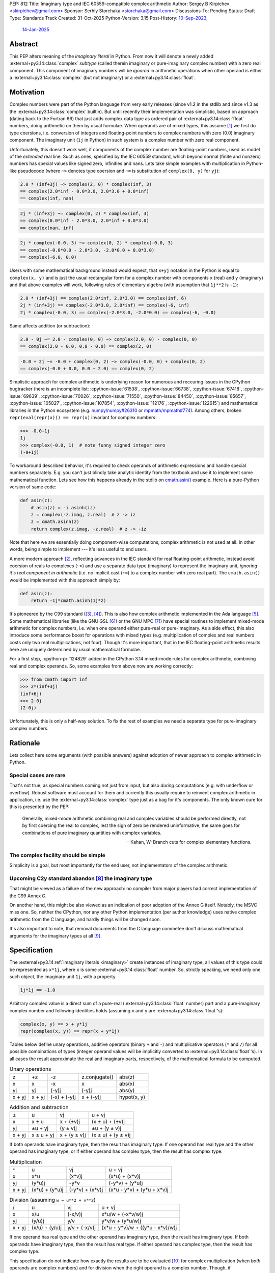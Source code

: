 PEP: 812
Title: Imaginary type and IEC 60559-compatible complex arithmetic
Author: Sergey B Kirpichev <skirpichev@gmail.com>
Sponsor: Serhiy Storchaka <storchaka@gmail.com>
Discussions-To: Pending
Status: Draft
Type: Standards Track
Created: 31-Oct-2025
Python-Version: 3.15
Post-History: `10-Sep-2023 <https://discuss.python.org/t/33433>`__,
              `14-Jan-2025 <https://discuss.python.org/t/77073>`__


Abstract
========

This PEP alters meaning of the *imaginary literal* in Python.  From now it will
denote a newly added :external+py3.14:class:`complex` *subtype* (called therein
imaginary or pure-imaginary complex number) with a zero real component.  This
component of imaginary numbers will be *ignored* in arithmetic operations when
other operand is either a :external+py3.14:class:`complex` (but not imaginary)
or a :external+py3.14:class:`float`.


Motivation
==========

Complex numbers were part of the Python language from very early releases
(since v1.2 in the stdlib and since v1.3 as the
:external+py3.14:class:`complex` builtin).  But until recently their
implementation was simplistic, based on approach (dating back to the Fortran
66) that just adds complex data type as ordered pair of
:external+py3.14:class:`float` numbers, doing arithmetic on them by usual
formulae.  When operands are of mixed types, this assume [1]_ we first do type
coersions, i.e. conversion of integers and floating-point numbers to complex
numbers with zero (0.0) imaginary component.  The imaginary unit (``1j`` in
Python) in such system is a complex number with zero real component.

Unfortunately, this doesn't work well, if components of the complex number are
floating-point numbers, used as model of the *extended* real line.  Such as
ones, specified by the IEC 60559 standard, which beyond normal (finite and
nonzero) numbers has special values like signed zero, infinities and nans.
Lets take simple examples with multiplication in Python-like pseudocode (where
``~>`` denotes type coersion and ``~=`` is substitution of ``complex(0, y)``
for ``yj``):

.. code:: python

   2.0 * (inf+3j) ~> complex(2, 0) * complex(inf, 3)
   == complex(2.0*inf - 0.0*3.0, 2.0*3.0 + 0.0*inf)
   == complex(inf, nan)

.. code:: python

   2j * (inf+3j) ~= complex(0, 2) * complex(inf, 3)
   == complex(0.0*inf - 2.0*3.0, 2.0*inf + 0.0*3.0)
   == complex(nan, inf)

.. code:: python

   2j * complex(-0.0, 3) ~= complex(0, 2) * complex(-0.0, 3)
   == complex(-0.0*0.0 - 2.0*3.0, -2.0*0.0 + 0.0*3.0)
   == complex(-6.0, 0.0)


Users with some mathematical background instead would expect, that ``x+yj``
notation in the Python is equal to ``complex(x, y)`` and is just the usual
rectangular form for a complex number with components ``x`` (real) and ``y``
(imaginary) and that above examples will work, following rules of elementary
algebra (with assumption that ``1j**2`` is ``-1``):

.. code:: python

   2.0 * (inf+3j) == complex(2.0*inf, 2.0*3.0) == complex(inf, 6)
   2j * (inf+3j) == complex(-2.0*3.0, 2.0*inf) == complex(-6, inf)
   2j * complex(-0.0, 3) == complex(-2.0*3.0, -2.0*0.0) == complex(-6, -0.0)


Same affects addition (or subtraction):

.. code:: python

   2.0 - 0j ~= 2.0 - complex(0, 0) ~> complex(2.0, 0) - complex(0, 0)
   == complex(2.0 - 0.0, 0.0 - 0.0) == complex(2, 0)

.. code:: python

   -0.0 + 2j ~= -0.0 + complex(0, 2) ~> complex(-0.0, 0) + complex(0, 2)
   == complex(-0.0 + 0.0, 0.0 + 2.0) == complex(0, 2)


Simplistic approach for complex arithmetic is underlying reason for numerous
and reccuring issues in the CPython bugtracker (here is an incomplete list:
:cpython-issue:`61538`, :cpython-issue:`66738`, :cpython-issue:`67418`,
:cpython-issue:`69639`, :cpython-issue:`70026`, :cpython-issue:`71550`,
:cpython-issue:`84450`, :cpython-issue:`85657`, :cpython-issue:`105027`,
:cpython-issue:`107854`, :cpython-issue:`112176`, :cpython-issue:`122615`) and
mathematical libraries in the Python ecosystem (e.g. `numpy/numpy#26310
<https://github.com/numpy/numpy/issues/26310>`_ or `mpmath/mpmath#774
<https://github.com/mpmath/mpmath/issues/774#issuecomment-2034375377>`_).
Among others, broken ``repr(eval(repr(x))) == repr(x)`` invariant for complex
numbers:

.. code:: pycon

   >>> -0.0+1j
   1j
   >>> complex(-0.0, 1)  # note funny signed integer zero
   (-0+1j)


To workaround described behavior, it's required to check operands of
arithmetic expressions and handle special numbers separately.  E.g. you can't
just blindly take analytic identity from the textbook and use it to implement
some mathematical function.  Lets see how this happens already in the stdlib
on `cmath.asin()
<https://github.com/python/cpython/blob/918e3ba6c0cbb49034a0b03219a2ddd33cb4498b/Modules/cmathmodule.c#L249-L256>`_
example.  Here is a pure-Python version of same code:

.. code:: python

   def asin(z):
       # asin(z) = -i asinh(iz)
       z = complex(-z.imag, z.real)  # z -> iz
       z = cmath.asinh(z)
       return complex(z.imag, -z.real)  # z -> -iz

Note that here we are essentially doing component-wise computations, complex
arithmetic is not used at all.  In other words, being simple to implement ---
it's less useful to end users.

A more modern approach [2]_, reflecting advances in the IEC standard for real
floating-point arithmetic, instead avoid coersion of reals to complexes
(``~>``) and use a separate data type (imaginary) to represent the imaginary
unit, *ignoring it's real component in arithmetic* (i.e. no implicit cast
(``~=``) to a complex number with zero real part).  The ``cmath.asin()`` would
be implemented with this approach simply by:

.. code:: python

   def asin(z):
       return -1j*cmath.asinh(1j*z)


It's pioneered by the C99 standard ([3]_, [4]_).  This is also how complex
arithmetic implemented in the Ada language [5]_.  Some mathematical libraries
(like the GNU GSL [6]_) or the GNU MPC [7]_) have special routines to implement
mixed-mode arithmetic for complex numbers, i.e. when one operand either
pure-real or pure-imaginary.  As a side effect, this also introduce some
performance boost for operations with mixed types (e.g. multiplication of
complex and real numbers costs only two real multiplications, not four).
Though it's more important, that in the IEC floating-point arithmetic results
here are uniquely determined by usual mathematical formulae.

For a first step, :cpython-pr:`124829` added in the CPython 3.14 mixed-mode
rules for complex arithmetic, combining real and complex operands.  So, some
examples from above now are working correctly:

.. code:: pycon

   >>> from cmath import inf
   >>> 2*(inf+3j)
   (inf+6j)
   >>> 2-0j
   (2-0j)


Unfortunately, this is only a half-way solution.  To fix the rest of examples
we need a separate type for pure-imaginary complex numbers.


Rationale
=========

Lets collect here some arguments (with possible answers) against adoption of
newer approach to complex arithmetic in Python.


Special cases are rare
----------------------

That's not true, as special numbers coming not just from input, but also
*during* computations (e.g. with underflow or overflow).  Robust software must
account for them and currently this usually require to reinvent complex
arithmetic in application, i.e. use the :external+py3.14:class:`complex` type
just as a bag for it's components.  The only known cure for this is presented
by the PEP:

    Generally, mixed-mode arithmetic combining real and complex variables
    should be performed directly, not by first coercing the real to complex,
    lest the sign of zero be rendered uninformative; the same goes for
    combinations of pure imaginary quantities with complex variables.

    -- Kahan, W: Branch cuts for complex elementary functions.


The complex facility should be simple
-------------------------------------

Simplicity is a goal, but most importantly for the end user, not implementators
of the complex arithmetic.


Upcoming C2y standard abandon [8]_ the imaginary type
-----------------------------------------------------

That might be viewed as a failure of the new approach: no compiler from major
players had correct implementation of the C99 Annex G.

On another hand, this might be also viewed as an indication of poor adoption of
the Annex G itself.  Notably, the MSVC miss one.  So, neither the CPython, nor
any other Python implementation (per author knowledge) uses native complex
arithmetic from the C language, and hardly things will be changed soon.

It's also important to note, that removal documents from the C language
commetee don't discuss mathematical arguments for the imaginary types at all
[9]_.


Specification
=============

The :external+py3.14:ref:`imaginary literals <imaginary>` create instances of
imaginary type, all values of this type could be represented as ``x*1j``, where
``x`` is some :external+py3.14:class:`float` number.  So, strictly speaking, we
need only one such object, the imaginary unit ``1j``, with a property

.. code::

   1j*1j == -1.0


Arbitrary complex value is a direct sum of a pure-real
(:external+py3.14:class:`float` number) part and a pure-imaginary complex
number and following identities holds (assuming ``x`` and ``y`` are
:external+py3.14:class:`float`'s):

.. code:: python

   complex(x, y) == x + y*1j
   repr(complex(x, y)) == repr(x + y*1j)


Tables below define unary operations, additive operators (binary ``+`` and
``-``) and multiplicative operators (``*`` and ``/``) for all possible
combinations of types (integer operand values will be implicitly converted to
:external+py3.14:class:`float`'s).  In all cases the result approximate the
real and imaginary parts, respectively, of the mathematical formula to be
computed.

.. table:: Unary operations
   :align: left

   +--------+--------+--------------+---------------+-------------+
   | z      | +z     | -z           | z.conjugate() | abs(z)      |
   +--------+--------+--------------+---------------+-------------+
   | x      | x      | -x           | x             | abs(x)      |
   +--------+--------+--------------+---------------+-------------+
   | yj     | yj     | (-y)j        | (-y)j         | abs(y)      |
   +--------+--------+--------------+---------------+-------------+
   | x + yj | x + yj | (-x) + (-y)j | x + (-y)j     | hypot(x, y) |
   +--------+--------+--------------+---------------+-------------+


.. table:: Addition and subtraction
   :align: left

   +----------+------------+--------------+--------------------+
   | ±        | u          | vj           | u + vj             |
   +----------+------------+--------------+--------------------+
   | x        | x ± u      | x + (±v)j    | (x ± u) + (±v)j    |
   +----------+------------+--------------+--------------------+
   | yj       | ±u + yj    | (y ± v)j     | ±u + (y ± v)j      |
   +----------+------------+--------------+--------------------+
   | x + yj   | x ± u + yj | x + (y ± v)j | (x ± u) + (y ± v)j |
   +----------+------------+--------------+--------------------+


If both operands have imaginary type, then the result has imaginary type.  If
one operand has real type and the other operand has imaginary type, or if
either operand has complex type, then the result has complex type.


.. table:: Multiplication
   :align: left

   +----------+----------------+-----------------+----------------------------+
   | ``*``    | u              | vj              | u + vj                     |
   +----------+----------------+-----------------+----------------------------+
   | x        | x*u            | (x*v)j          | (x*u) + (x*v)j             |
   +----------+----------------+-----------------+----------------------------+
   | yj       | (y*u)j         | -y*v            | (-y*v) + (y*u)j            |
   +----------+----------------+-----------------+----------------------------+
   | x + yj   | (x*u) + (y*u)j | (-y*v) + (x*v)j | (x*u - y*v) + (y*u + x*v)j |
   +----------+----------------+-----------------+----------------------------+


.. table:: Division (assuming ``w = u**2 + v**2``)
   :align: left

   +----------+----------------+---------------+----------------------------------+
   | /        | u              | vj            | u + vj                           |
   +----------+----------------+---------------+----------------------------------+
   | x        | x/u            | (-x/v)j       | x*u/w + (-x*v/w)j                |
   +----------+----------------+---------------+----------------------------------+
   | yj       | (y/u)j         | y/v           | y*v/w + (y*u/w)j                 |
   +----------+----------------+---------------+----------------------------------+
   | x + yj   | (x/u) + (y/u)j | y/v + (-x/v)j | (x*u + y*v)/w + ((y*u - x*v)/w)j |
   +----------+----------------+---------------+----------------------------------+


If one operand has real type and the other operand has imaginary type, then the
result has imaginary type.  If both operands have imaginary type, then the
result has real type.  If either operand has complex type, then the result has
complex type.

This specification do not indicate how exactly the results are to be evaluated
[10]_ for complex multiplication (when *both* operands are complex numbers) and
for division when the right operand is a complex number.  Though, if
implementation of floating-point arithmetic support the IEC 60559
floating-point standard, results of all mixed-mode operations, except for
division, are specified above unambigously and it's also expected that
multiplication always must be commutative, and that division compute result
without undue overflow or underflow.

The ``*`` and ``/`` operators satisfy the following infinity properties for
all real, imaginary, and complex operands:

   - if one operand is an infinity and the other operand is a nonzero finite
     number or an infinity, then the result of the ``*`` operator is an
     infinity;

   - if the first operand is an infinity and the second operand is a finite
     number, then the result of the ``/`` operator is an infinity;

   - if the first operand is a finite number and the second operand is an
     infinity, then the result of the ``/`` operator is a zero;

   - if the first operand is a nonzero finite number or an infinity and the
     second operand is a zero, then the result of the ``/`` operator is an
     infinity.


Imaginary and complex numbers will have disinct string representations:

.. code:: python

   repr(complex(x, y)) = ("("
                          + format(x, ".0f" if x and x.is_integer() else "")
                          + ("+" if math.copysign(1, y) == 1 else "")
                          + repr(y*1j) + ")")
   repr(x*1j) = (repr(x) + "j").replace(".0j", "j")

Parsing strings with the integer "negative zero" in real part (i.e. ``"-0+1j"``
or ``"(-0+1j)"``) will be deprecated in the :external+py3.14:class:`complex`
constructor.

The :mod:`marshal` will be adjusted to support new type.


New C-API
---------

.. c:type:: PyImaginaryObject

   This subtype of :c:type:`PyComplexObject` represents a Python imaginary
   number object.


.. c:var:: PyTypeObject PyImaginary_Type

   This instance of :c:type:`PyTypeObject` represents purely imaginary numbers,
   the Python complex number type *without* real component.


.. c:function:: int PyImaginary_Check(PyObject *p)

   Return true if its argument is a :c:type:`PyImaginaryObject` or a subtype of
   :c:type:`PyImaginaryObject`.  This function always succeeds.


.. c:function:: int PyImaginary_CheckExact(PyObject *p)

   Return true if its argument is a :c:type:`PyImaginaryObject`, but not a
   subtype of :c:type:`PyImaginaryObject`.  This function always succeeds.


.. c:function:: PyObject* PyImaginary_FromDouble(double imag)

   Return a new :c:type:`PyImaginaryObject` object with *imag* imaginary
   component.  Return ``NULL`` with an exception set on error.

   Imaginary component value of a new object could be taken with
   :c:func:`PyComplex_ImagAsDouble`.


In conformance with recent C-API group `decision
<https://github.com/capi-workgroup/decisions/issues/56>`__ we don't offer API
to do arithmetic on low-level representation of complex numbers in CPython.
Instead, it's expected that C-API users either will use  `PyNumber_*
<https://docs.python.org/3/c-api/number.html>`__ API or will export numbers
from Python objects and do arithmetic with some external library (like the GNU
GSL), then import back.


It's Not Magic
==============

New arithmetic rules correct some more examples, where using known analytic
identities produced wrong results.  Here an example with :func:`~cmath.atan`
near branch cut:

.. code:: pycon

   >>> import cmath
   >>> z = 2j - 0  # or complex(-0.0, 2)
   >>> cmath.atan(z)
   (-1.5707963267948966+0.5493061443340549j)
   >>> atan = lambda z: 1j*(cmath.log(1 - 1j*z) - cmath.log(1 + 1j*z))/2
   >>> atan(z)  # was "(1.5707963267948966+0.5493061443340549j)"
   (-1.5707963267948966+0.5493061443340549j)


Though, we should mention that floating-point arithmetic is not a replacement
for ``limit()`` facilities of computer algebra systems.  Using same identity
near real line will show wrong results:

.. code:: pycon

   >>> z = 2+0j
   >>> cmath.atan(z)
   (1.1071487177940904+0j)
   >>> atan(z)
   (1.1071487177940904+0j)
   >>> z = 2-0j
   >>> cmath.atan(z)
   (1.1071487177940904-0j)
   >>> atan(z)
   (1.1071487177940904+0j)


Of course, similar happens already for real floating-point arithmetic:

.. code:: pycon

   >>> f = lambda x: (1 + x)/(1 - x) - 1
   >>> f(1e-15)
   2.220446049250313e-15
   >>> f(0.0)
   0.0
   >>> f(-0.0)
   0.0
   >>> f(-1e-15)
   -2.1094237467877974e-15

Applications must carefully choose expressions from equivalent forms.


Backwards Compatibility
=======================

In one sense, this PEP should have relatively low impact for end users.

Indeed, no new syntax introduced.  Results for complex arithmetic will be
different, if computation trigger some corner cases, where before either
meaningless values were obtained (``nan``'s) or wrong zero signs.  In the
later case, results will be indistinguishable for equality (``==``) testing.

Major difference imposes the new rule ``1j*1j -> float(-1)`` (was
``complex(-1, 0.0)``).  Though, there is again no difference for equality.

Here we list variants of backward incompatible behavior:

.. code:: pycon

   >>> type(1j)  # was "<class 'complex'>"
   <class 'imaginary'>
   >>> type(-123j)  # was "<class 'complex'>"
   <class 'imaginary'>
   >>> -123j  # was "(-0-123j)"
   -123j
   >>> complex(+0.0, 1)  # was "1j"
   (0.0+1j)
   >>> complex(-0.0, 1)  # was "(-0+1j)"
   (-0.0+1j)
   >>> complex('1j')  # was "1j"
   (0.0+1j)
   >>> format(1j, "f")  # was '0.000000+1.000000j'
   '1.000000j'
   >>> format(-1j, "f")  # was '-0.000000-1.000000j'
   '-1.000000j'
   >>> +0.0+1j  # was "1j"
   (0.0+1j)
   >>> -0.0+1j  # was "1j"
   (-0.0+1j)
   >>> float('inf')*1j  # was "(nan+infj)"
   infj
   >>> float('nan')*1j  # was "(nan+nanj)"
   nanj
   >>> -0.0*1j  # was "(-0-0j)"
   -0j


Working with the initial implementation shows, that most test failures in the
CPython test suite come from cases, where imaginary literals are used just as
"some complex numbers", to produce exceptions.  Running the `mpmath
<https://github.com/mpmath/mpmath>`_ (develompment version) test suite shows
only two test failures.  The `NumPy <https://github.com/numpy/numpy>`_ (v2.3.4)
has ~16 broken tests.


How to Teach This
=================

While internaly complex arithmetic will be more complicated (but not too much,
see `Reference Implementation <Reference Implementation_>`_), its semantics
will be more close to usual mathematical notation in textbooks on complex
analysis, much less place for confusion of newcomers.  Roughly speaking, it
will be the floating-point arithmetic, augmented by the special algebraical
symbol ``1j``, which square is ``-1.0``.


Reference Implementation
========================

A draft implementation is available in a
https://github.com/skirpichev/cpython/pull/1


Rejected Ideas
==============

We might try to implement complex arithmetic, that will treat specially ---
just like instances of imaginary type proposed --- complex numbers of the form
``complex(0.0, y)``.  But such proposal alter arithmetic rules on the set of
complex numbers itself, in particular ``complex(a, b) + complex(c, d)`` will
not be exactly equal to ``complex(a + c, b + d)`` anymore.

The set of imaginary numbers with a special treatment in complex arithmetic
might implemented differently, as a distinct form for the complex type
constructor, say ``complex(imag=y, pure=True)``.  However, experiments show
that such implementation is more complicated internally and more hard to
explain then a dedicated concept of imaginary numbers as a subtype of complex.


Open Issues
===========

The PEP doesn't expose new subtype as a builtin, say ``imaginary``, but maybe
we should?  This looks redundant, as all imaginary values could be obtained by
scaling imaginary unit, i.e. ``imaginary(x) == float(x)*1j``.


Acknowledgements
================

Thanks to Mark Dickinson for a point to the right solution and helpful
discussion on various earlier versions of this idea.


Footnotes
=========

.. [1] `The Fortran 2023 standard
   <https://j3-fortran.org/doc/year/24/24-007.pdf>`_ (ISO/IEC 1539:2023)
   §10.1.5.2.1 says:

           Except for a value of type real or complex raised to an integer
           power, if the operands have different types or kind type
           parameters, the effect is as if each operand that differs in type
           or kind type parameter from those of the result is converted to the
           type and kind type parameter of the result before the operation is
           performed.


   Though, it's not specified now exactly operations are implemented:

           Quite apart from the fact of the exclusion, the Fortran standard
           itself contains no specification or requirement on the algorithm
           used to calculate complex multiplication.

           As was pointed out in email, there are algorithms for complex
           multiply other than the "traditional" one.  One such algorithm
           omits parts of the traditional calculation when the real or
           imaginary part of one of the operands is known to be zero.

           Furthermore, as the standard contains no specification or
           requirement, it thus contains no requirement that the same
           algorithm be used at all times.  Thus anything
           "processor-dependent" can depend on "the phase of the moon" or
           indeed anything else.

           -- https://j3-fortran.org/doc/year/24/24-179.txt

.. [2] W. Kahan and J. W. Thomas.  `Augmenting a Programming Language with
   Complex Arithmetic
   <http://www2.eecs.berkeley.edu/Pubs/TechRpts/1992/CSD-92-667.pdf>`_.
   Technical Report UCB/CSD 91/667, Univ. of Calif. at Berkeley, December,
   1991.

.. [3] ISO/IEC 9899:1999, Annex G.  See `N1256 (final draft)
   <https://www.open-std.org/jtc1/sc22/wg14/www/docs/n1256.pdf>`_.
   https://open-std.org/, WG14. 2007.

.. [4] See `Rationale for C99
   <https://www.open-std.org/jtc1/sc22/wg14/www/C99RationaleV5.10.pdf>`_.
   https://open-std.org/, WG14, 2003 and `Issues Regarding Imaginary Types for
   C and C++
   <https://wiki.edg.com/pub/CFP/WebHome/imaginary%20types%20in%20C--Thomas-Coonen.pdf>`_,
   by Jim Thomas and Jerome T. Coonen, The Journal of C Language Translation,
   Volume 5, Number 3, March 1994.

.. [5] `Ada 2022 Reference Manual
   <http://ada-auth.org/standards/22rm/RM-Final.pdf>`_, Annex G.

.. [6] `GNU Scientific Library, Release 2.7
   <https://www.gnu.org/software/gsl/doc/latex/gsl-ref.pdf>`_, §5.5.

.. [7] `The GNU Multiple Precision Complex Library, Edition 1.3.1
   <https://www.multiprecision.org/downloads/mpc-1.3.1.pdf>`_, §5.7.

.. [8] `N3274: Remove imaginary types
   <https://www.open-std.org/jtc1/sc22/wg14/www/docs/n3274.pdf>`_.
   https://open-std.org/, WG14.  June 14, 2024.

.. [9] See `N3206: The future of imaginary types
   <https://open-std.org/JTC1/SC22/WG14/www/docs/n3206.htm>`_, WG14. 2023.

.. [10] For example, one alternative for multiplication of complex numbers is
   (with only three multiplies), see e.g. "Handbook of Floating-Point
   Arithmetic" by Muller at al, 2010, Algorithm 4.8:

       .. code:: python

          def karatsuba_mul(z, w):
              x, y = z.real, z.imag
              u, v = w.real, w.imag
              p1 = (x + y)*(u + v)
              p2 = x*u
              p3 = y*v
              return complex(p2 - p3, p1 - p2 - p3)

   Other variants include using a fused multiply add (FMA) instruction.


Copyright
=========

This document is placed in the public domain or under the
CC0-1.0-Universal license, whichever is more permissive.
